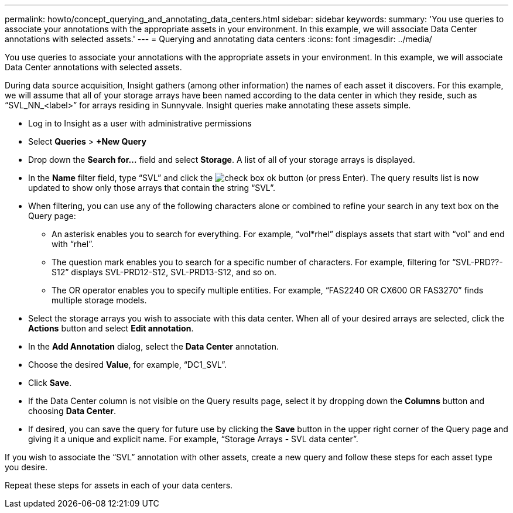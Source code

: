 ---
permalink: howto/concept_querying_and_annotating_data_centers.html
sidebar: sidebar
keywords: 
summary: 'You use queries to associate your annotations with the appropriate assets in your environment. In this example, we will associate Data Center annotations with selected assets.'
---
= Querying and annotating data centers
:icons: font
:imagesdir: ../media/

[.lead]
You use queries to associate your annotations with the appropriate assets in your environment. In this example, we will associate Data Center annotations with selected assets.

During data source acquisition, Insight gathers (among other information) the names of each asset it discovers. For this example, we will assume that all of your storage arrays have been named according to the data center in which they reside, such as "`SVL_NN_<label>`" for arrays residing in Sunnyvale. Insight queries make annotating these assets simple.

* Log in to Insight as a user with administrative permissions
* Select *Queries* > *+New Query*
* Drop down the *Search for...* field and select *Storage*. A list of all of your storage arrays is displayed.
* In the *Name* filter field, type "`SVL`" and click the image:../media/check_box_ok.gif[] button (or press Enter). The query results list is now updated to show only those arrays that contain the string "`SVL`".
* When filtering, you can use any of the following characters alone or combined to refine your search in any text box on the Query page:
 ** An asterisk enables you to search for everything. For example, "`vol*rhel`" displays assets that start with "`vol`" and end with "`rhel`".
 ** The question mark enables you to search for a specific number of characters. For example, filtering for "`SVL-PRD??-S12`" displays SVL-PRD12-S12, SVL-PRD13-S12, and so on.
 ** The OR operator enables you to specify multiple entities. For example, "`FAS2240 OR CX600 OR FAS3270`" finds multiple storage models.
* Select the storage arrays you wish to associate with this data center. When all of your desired arrays are selected, click the *Actions* button and select *Edit annotation*.
* In the *Add Annotation* dialog, select the *Data Center* annotation.
* Choose the desired *Value*, for example, "`DC1_SVL`".
* Click *Save*.
* If the Data Center column is not visible on the Query results page, select it by dropping down the *Columns* button and choosing *Data Center*.
* If desired, you can save the query for future use by clicking the *Save* button in the upper right corner of the Query page and giving it a unique and explicit name. For example, "`Storage Arrays - SVL data center`".

If you wish to associate the "`SVL`" annotation with other assets, create a new query and follow these steps for each asset type you desire.

Repeat these steps for assets in each of your data centers.
